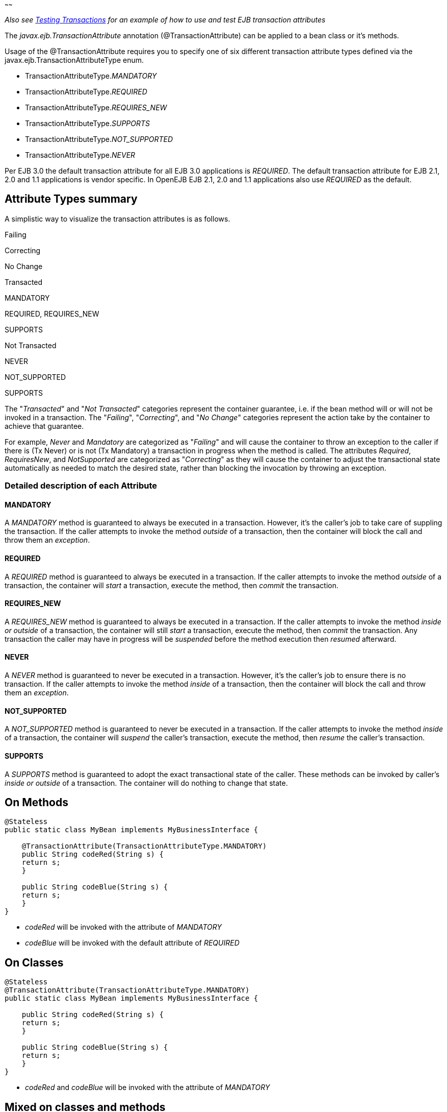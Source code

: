 :index-group: Unrevised
:type: page
:status: published
:title: Transaction Annotations
~~~~~~

_Also see link:testing-transactions-example.html[Testing Transactions]
for an example of how to use and test EJB transaction attributes_

The _javax.ejb.TransactionAttribute_ annotation (@TransactionAttribute)
can be applied to a bean class or it's methods.

Usage of the @TransactionAttribute requires you to specify one of six
different transaction attribute types defined via the
javax.ejb.TransactionAttributeType enum.

* TransactionAttributeType._MANDATORY_
* TransactionAttributeType._REQUIRED_
* TransactionAttributeType._REQUIRES_NEW_
* TransactionAttributeType._SUPPORTS_
* TransactionAttributeType._NOT_SUPPORTED_
* TransactionAttributeType._NEVER_

Per EJB 3.0 the default transaction attribute for all EJB 3.0
applications is _REQUIRED_. The default transaction attribute for EJB
2.1, 2.0 and 1.1 applications is vendor specific. In OpenEJB EJB 2.1,
2.0 and 1.1 applications also use _REQUIRED_ as the default.

== Attribute Types summary

A simplistic way to visualize the transaction attributes is as follows.

Failing

Correcting

No Change

Transacted

MANDATORY

REQUIRED, REQUIRES_NEW

SUPPORTS

Not Transacted

NEVER

NOT_SUPPORTED

SUPPORTS

The "_Transacted_" and "_Not Transacted_" categories represent the
container guarantee, i.e. if the bean method will or will not be invoked
in a transaction. The "_Failing_", "_Correcting_", and "_No Change_"
categories represent the action take by the container to achieve that
guarantee.

For example, _Never_ and _Mandatory_ are categorized as "_Failing_" and
will cause the container to throw an exception to the caller if there is
(Tx Never) or is not (Tx Mandatory) a transaction in progress when the
method is called. The attributes _Required_, _RequiresNew_, and
_NotSupported_ are categorized as "_Correcting_" as they will cause the
container to adjust the transactional state automatically as needed to
match the desired state, rather than blocking the invocation by throwing
an exception.

=== Detailed description of each Attribute

==== MANDATORY

A _MANDATORY_ method is guaranteed to always be executed in a
transaction. However, it's the caller's job to take care of suppling the
transaction. If the caller attempts to invoke the method _outside_ of a
transaction, then the container will block the call and throw them an
_exception_.

==== REQUIRED

A _REQUIRED_ method is guaranteed to always be executed in a
transaction. If the caller attempts to invoke the method _outside_ of a
transaction, the container will _start_ a transaction, execute the
method, then _commit_ the transaction.

==== REQUIRES_NEW

A _REQUIRES_NEW_ method is guaranteed to always be executed in a
transaction. If the caller attempts to invoke the method _inside or
outside_ of a transaction, the container will still _start_ a
transaction, execute the method, then _commit_ the transaction. Any
transaction the caller may have in progress will be _suspended_ before
the method execution then _resumed_ afterward.

==== NEVER

A _NEVER_ method is guaranteed to never be executed in a transaction.
However, it's the caller's job to ensure there is no transaction. If the
caller attempts to invoke the method _inside_ of a transaction, then the
container will block the call and throw them an _exception_.

==== NOT_SUPPORTED

A _NOT_SUPPORTED_ method is guaranteed to never be executed in a
transaction. If the caller attempts to invoke the method _inside_ of a
transaction, the container will _suspend_ the caller's transaction,
execute the method, then _resume_ the caller's transaction.

==== SUPPORTS

A _SUPPORTS_ method is guaranteed to adopt the exact transactional state
of the caller. These methods can be invoked by caller's _inside or
outside_ of a transaction. The container will do nothing to change that
state.

== On Methods

....
@Stateless
public static class MyBean implements MyBusinessInterface {

    @TransactionAttribute(TransactionAttributeType.MANDATORY)
    public String codeRed(String s) {
    return s;
    }

    public String codeBlue(String s) {
    return s;
    }
}
....

* _codeRed_ will be invoked with the attribute of _MANDATORY_
* _codeBlue_ will be invoked with the default attribute of _REQUIRED_

== On Classes

....
@Stateless
@TransactionAttribute(TransactionAttributeType.MANDATORY)
public static class MyBean implements MyBusinessInterface {

    public String codeRed(String s) {
    return s;
    }

    public String codeBlue(String s) {
    return s;
    }
}
....

* _codeRed_ and _codeBlue_ will be invoked with the attribute of
_MANDATORY_

== Mixed on classes and methods

....
@Stateless
@TransactionAttribute(TransactionAttributeType.SUPPORTS)
public static class MyBean implements MyBusinessInterface {

    @TransactionAttribute(TransactionAttributeType.NEVER)
    public String codeRed(String s) {
    return s;
    }

    public String codeBlue(String s) {
    return s;
    }

    @TransactionAttribute(TransactionAttributeType.REQUIRED)
    public String codeGreen(String s) {
    return s;
    }
}
....

* _codeRed_ will be invoked with the attribute of _NEVER_
* _codeBlue_ will be invoked with the attribute of _SUPPORTS_
* _codeGreen_ will be invoked with the attribute of _REQUIRED_

# Illegal Usage

Generally, transaction annotationss cannot be made on AroundInvoke
methods and most callbacks.

The following usages of @TransactionAttribute have no effect.

....
@Stateful
public class MyStatefulBean implements  MyBusinessInterface  {

    @PostConstruct
    @TransactionAttribute(TransactionAttributeType.NEVER)
    public void constructed(){

    }

    @PreDestroy
    @TransactionAttribute(TransactionAttributeType.NEVER)
    public void destroy(){

    }

    @AroundInvoke
    @TransactionAttribute(TransactionAttributeType.NEVER)
    public Object invoke(InvocationContext invocationContext) throws Exception {
    return invocationContext.proceed();
    }

    @PostActivate
    @TransactionAttribute(TransactionAttributeType.NEVER)
    public void activated(){

    }

    @PrePassivate
    @TransactionAttribute(TransactionAttributeType.NEVER)
    public void passivate(){

    }
}
....
